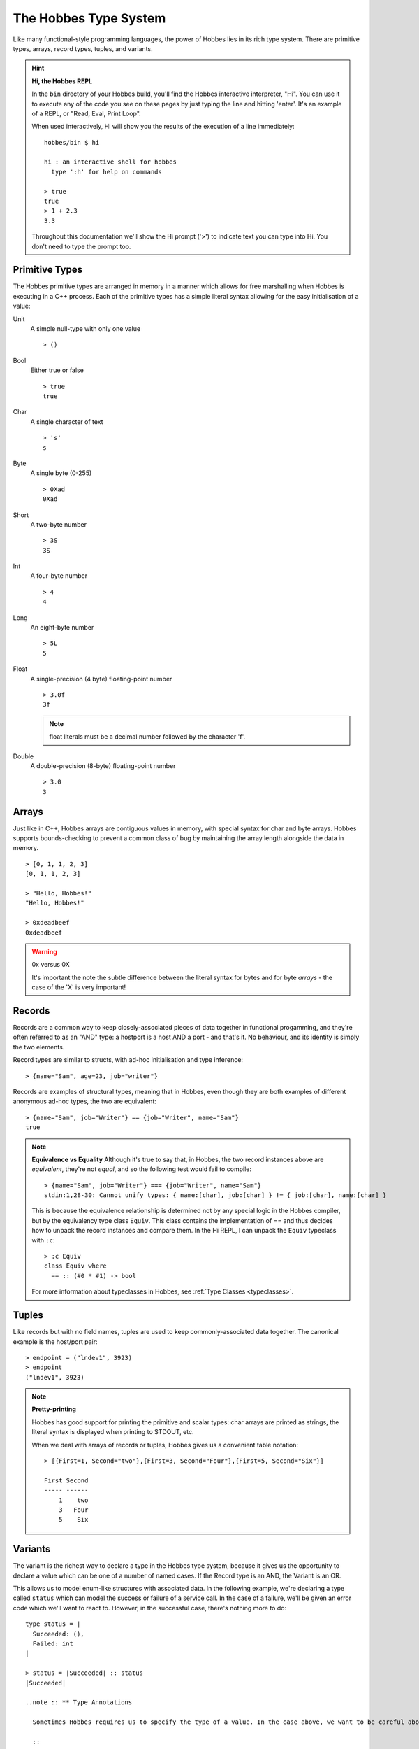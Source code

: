 .. _typesystem:

The Hobbes Type System
**********************

Like many functional-style programming languages, the power of Hobbes lies in its rich type system. There are primitive types, arrays, record types, tuples, and variants.

.. hint:: 

  **Hi, the Hobbes REPL**

  In the ``bin`` directory of your Hobbes build, you'll find the Hobbes interactive interpreter, "Hi". You can use it to execute any of the code you see on these pages by just typing the line and hitting 'enter'. It's an example of a REPL, or "Read, Eval, Print Loop".

  When used interactively, Hi will show you the results of the execution of a line immediately:

  ::
    
    hobbes/bin $ hi

    hi : an interactive shell for hobbes
      type ':h' for help on commands

    > true
    true
    > 1 + 2.3
    3.3

  Throughout this documentation we'll show the Hi prompt ('>') to indicate text you can type into Hi. You don't need to type the prompt too.


Primitive Types
===============

The Hobbes primitive types are arranged in memory in a manner which allows for free marshalling when Hobbes is executing in a C++ process. Each of the primitive types has a simple literal syntax allowing for the easy initialisation of a value:

Unit
  A simple null-type with only one value

  ::

    > ()

Bool
  Either true or false

  ::

    > true
    true

Char
  A single character of text

  ::

    > 's'
    s

Byte
  A single byte (0-255)

  ::

    > 0Xad
    0Xad

Short
  A two-byte number

  ::

    > 3S
    3S

Int
  A four-byte number

  ::

    > 4
    4

Long
  An eight-byte number

  :: 

    > 5L
    5

Float
  A single-precision (4 byte) floating-point number

  ::

    > 3.0f
    3f

  .. note:: float literals must be a decimal number followed by the character 'f'.

Double
  A double-precision (8-byte) floating-point number

  ::

    > 3.0
    3

Arrays
======

Just like in C++, Hobbes arrays are contiguous values in memory, with special syntax for char and byte arrays. Hobbes supports bounds-checking to prevent a common class of bug by maintaining the array length alongside the data in memory.

::

  > [0, 1, 1, 2, 3]
  [0, 1, 1, 2, 3]

  > "Hello, Hobbes!"
  "Hello, Hobbes!"

  > 0xdeadbeef
  0xdeadbeef

.. warning:: 0x versus 0X

  It's important the note the subtle difference between the literal syntax for bytes and for byte *arrays* - the case of the 'X' is very important!

Records
=======

Records are a common way to keep closely-associated pieces of data together in functional progamming, and they're often referred to as an "AND" type: a hostport is a host AND a port - and that's it. No behaviour, and its identity is simply the two elements.

Record types are similar to structs, with ad-hoc initialisation and type inference:

::

  > {name="Sam", age=23, job="writer"}

Records are examples of structural types, meaning that in Hobbes, even though they are both examples of different anonymous ad-hoc types, the two are equivalent:

::

  > {name="Sam", job="Writer"} == {job="Writer", name="Sam"}
  true

.. note:: **Equivalence vs Equality**
  Although it's true to say that, in Hobbes, the two record instances above are *equivalent*, they're not *equal*, and so the following test would fail to compile:
  
  ::
  
    > {name="Sam", job="Writer"} === {job="Writer", name="Sam"}
    stdin:1,28-30: Cannot unify types: { name:[char], job:[char] } != { job:[char], name:[char] }

  This is because the equivalence relationship is determined not by any special logic in the Hobbes compiler, but by the equivalency type class ``Equiv``. This class contains the implementation of `==` and thus decides how to unpack the record instances and compare them. In the Hi REPL, I can unpack the ``Equiv`` typeclass with ``:c``:

  ::

    > :c Equiv
    class Equiv where
      == :: (#0 * #1) -> bool

  For more information about typeclasses in Hobbes, see :ref:`Type Classes <typeclasses>`.

Tuples
======

Like records but with no field names, tuples are used to keep commonly-associated data together. The canonical example is the host/port pair:

::

  > endpoint = ("lndev1", 3923)
  > endpoint
  ("lndev1", 3923)

.. note:: **Pretty-printing**
  
  Hobbes has good support for printing the primitive and scalar types: char arrays are printed as strings, the literal syntax is displayed when printing to STDOUT, etc.

  When we deal with arrays of records or tuples, Hobbes gives us a convenient table notation:

  ::

    > [{First=1, Second="two"},{First=3, Second="Four"},{First=5, Second="Six"}]

    First Second
    ----- ------
        1    two
        3   Four
        5    Six 


Variants
========

The variant is the richest way to declare a type in the Hobbes type system, because it gives us the opportunity to declare a value which can be one of a number of named cases. If the Record type is an AND, the Variant is an OR.

This allows us to model enum-like structures with associated data. In the following example, we're declaring a type called ``status`` which can model the success or failure of a service call. In the case of a failure, we'll be given an error code which we'll want to react to. However, in the successful case, there's nothing more to do:

::

  type status = |
    Succeeded: (),
    Failed: int
  |

  > status = |Succeeded| :: status
  |Succeeded|

  ..note :: ** Type Annotations
    
    Sometimes Hobbes requires us to specify the type of a value. In the case above, we want to be careful about the instantiation of the ``|Succeeded|`` type: we need to be clear that we're instantiating a subtype of ``status``, rather than a naked record type with just one subtype which happens to be called 'Succeeded'. Conside the following code:

    ::

      > :t |Succeeded|
      |Succeeded=()|::a=>a
      > :t |Succeeded| :: status
      |Succeeded, Failed:int|

    The ``::`` allows us to specify the type of the variable using what's called a *type annotation*. More information about types and type annotations is available in :ref:`Polymorphism in Hobbes <polymorphism>`.

As we'll see :ref:`later <hobbes_pattern_matching>`, Hobbes has rich language support for building logic based on variant types.

Sum types
=========

Just as the tuple type can be thought of as simply a record using numbered placement instead of names, the sum is a variant without names: a true union.

::

  > |1="hello"| :: (int+[char])
  |1="hello"|
  > |0=3| :: (int+[char])
  |0=3|

In this case we're using the index (0 or 1) to specify the actual variant type we're using - int or char array. An instance of the first type must hold an int, and an instance of the second type must hold a char array - in this case, a String.

Recursive structures
--------------------

With a small adjustment, the sum type can be used to model both cases in our list:

::

  ^x.(()+([char]*x))

In this type expression we use the caret to give a name to the type which can be used recursively throughout the expression. In this case the list type, ``x``, is declared as a sum type of an empty list, or a string and a list.

We can easily construct one using Hobbes's constructor syntax:

::

  > cons(1, cons(2, cons(3, nil())))
  1:2:3:[]

Whilst this construction syntax might look unwieldy, the generation of such structures is commonly algorhithmic, and (as discussed earlier), the payoff is in Hobbes's rich matching syntax.


